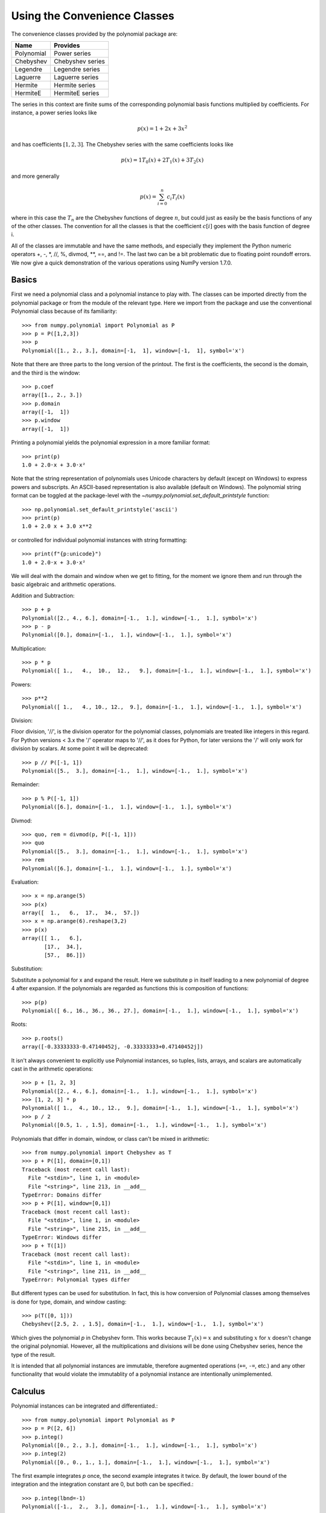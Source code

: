 Using the Convenience Classes
=============================

The convenience classes provided by the polynomial package are:

============    ================
Name            Provides
============    ================
Polynomial      Power series
Chebyshev       Chebyshev series
Legendre        Legendre series
Laguerre        Laguerre series
Hermite         Hermite series
HermiteE        HermiteE series
============    ================

The series in this context are finite sums of the corresponding polynomial
basis functions multiplied by coefficients. For instance, a power series
looks like

.. math:: p(x) = 1 + 2x + 3x^2

and has coefficients :math:`[1, 2, 3]`. The Chebyshev series with the
same coefficients looks like


.. math:: p(x) = 1 T_0(x) + 2 T_1(x) + 3 T_2(x)

and more generally

.. math:: p(x) = \sum_{i=0}^n c_i T_i(x)

where in this case the :math:`T_n` are the Chebyshev functions of
degree :math:`n`, but could just as easily be the basis functions of
any of the other classes. The convention for all the classes is that
the coefficient :math:`c[i]` goes with the basis function of degree i.

All of the classes are immutable and have the same methods, and
especially they implement the Python numeric operators +, -, \*, //, %,
divmod, \*\*, ==, and !=. The last two can be a bit problematic due to
floating point roundoff errors. We now give a quick demonstration of the
various operations using NumPy version 1.7.0.

Basics
------

First we need a polynomial class and a polynomial instance to play with.
The classes can be imported directly from the polynomial package or from
the module of the relevant type. Here we import from the package and use
the conventional Polynomial class because of its familiarity::

   >>> from numpy.polynomial import Polynomial as P
   >>> p = P([1,2,3])
   >>> p
   Polynomial([1., 2., 3.], domain=[-1,  1], window=[-1,  1], symbol='x')

Note that there are three parts to the long version of the printout. The
first is the coefficients, the second is the domain, and the third is the
window::

   >>> p.coef
   array([1., 2., 3.])
   >>> p.domain
   array([-1,  1])
   >>> p.window
   array([-1,  1])

Printing a polynomial yields the polynomial expression in a more familiar
format::

   >>> print(p)
   1.0 + 2.0·x + 3.0·x²

Note that the string representation of polynomials uses Unicode characters
by default (except on Windows) to express powers and subscripts. An ASCII-based
representation is also available (default on Windows). The polynomial string
format can be toggled at the package-level with the 
`~numpy.polynomial.set_default_printstyle` function::

   >>> np.polynomial.set_default_printstyle('ascii')
   >>> print(p)
   1.0 + 2.0 x + 3.0 x**2

or controlled for individual polynomial instances with string formatting::

   >>> print(f"{p:unicode}")
   1.0 + 2.0·x + 3.0·x²

We will deal with the domain and window when we get to fitting, for the moment
we ignore them and run through the basic algebraic and arithmetic operations.

Addition and Subtraction::

   >>> p + p
   Polynomial([2., 4., 6.], domain=[-1.,  1.], window=[-1.,  1.], symbol='x')
   >>> p - p
   Polynomial([0.], domain=[-1.,  1.], window=[-1.,  1.], symbol='x')

Multiplication::

   >>> p * p
   Polynomial([ 1.,   4.,  10.,  12.,   9.], domain=[-1.,  1.], window=[-1.,  1.], symbol='x')

Powers::

   >>> p**2
   Polynomial([ 1.,   4., 10., 12.,  9.], domain=[-1.,  1.], window=[-1.,  1.], symbol='x')

Division:

Floor division, '//', is the division operator for the polynomial classes,
polynomials are treated like integers in this regard. For Python versions <
3.x the '/' operator maps to '//', as it does for Python, for later
versions the '/' will only work for division by scalars. At some point it
will be deprecated::

   >>> p // P([-1, 1])
   Polynomial([5.,  3.], domain=[-1.,  1.], window=[-1.,  1.], symbol='x')

Remainder::

   >>> p % P([-1, 1])
   Polynomial([6.], domain=[-1.,  1.], window=[-1.,  1.], symbol='x')

Divmod::

   >>> quo, rem = divmod(p, P([-1, 1]))
   >>> quo
   Polynomial([5.,  3.], domain=[-1.,  1.], window=[-1.,  1.], symbol='x')
   >>> rem
   Polynomial([6.], domain=[-1.,  1.], window=[-1.,  1.], symbol='x')

Evaluation::

   >>> x = np.arange(5)
   >>> p(x)
   array([  1.,   6.,  17.,  34.,  57.])
   >>> x = np.arange(6).reshape(3,2)
   >>> p(x)
   array([[ 1.,   6.],
          [17.,  34.],
          [57.,  86.]])

Substitution:

Substitute a polynomial for x and expand the result. Here we substitute
p in itself leading to a new polynomial of degree 4 after expansion. If
the polynomials are regarded as functions this is composition of
functions::

   >>> p(p)
   Polynomial([ 6., 16., 36., 36., 27.], domain=[-1.,  1.], window=[-1.,  1.], symbol='x')

Roots::

   >>> p.roots()
   array([-0.33333333-0.47140452j, -0.33333333+0.47140452j])



It isn't always convenient to explicitly use Polynomial instances, so
tuples, lists, arrays, and scalars are automatically cast in the arithmetic
operations::

   >>> p + [1, 2, 3]
   Polynomial([2., 4., 6.], domain=[-1.,  1.], window=[-1.,  1.], symbol='x')
   >>> [1, 2, 3] * p
   Polynomial([ 1.,  4., 10., 12.,  9.], domain=[-1.,  1.], window=[-1.,  1.], symbol='x')
   >>> p / 2
   Polynomial([0.5, 1. , 1.5], domain=[-1.,  1.], window=[-1.,  1.], symbol='x')

Polynomials that differ in domain, window, or class can't be mixed in
arithmetic::

    >>> from numpy.polynomial import Chebyshev as T
    >>> p + P([1], domain=[0,1])
    Traceback (most recent call last):
      File "<stdin>", line 1, in <module>
      File "<string>", line 213, in __add__
    TypeError: Domains differ
    >>> p + P([1], window=[0,1])
    Traceback (most recent call last):
      File "<stdin>", line 1, in <module>
      File "<string>", line 215, in __add__
    TypeError: Windows differ
    >>> p + T([1])
    Traceback (most recent call last):
      File "<stdin>", line 1, in <module>
      File "<string>", line 211, in __add__
    TypeError: Polynomial types differ


But different types can be used for substitution. In fact, this is how
conversion of Polynomial classes among themselves is done for type, domain,
and window casting::

    >>> p(T([0, 1]))
    Chebyshev([2.5, 2. , 1.5], domain=[-1.,  1.], window=[-1.,  1.], symbol='x')

Which gives the polynomial `p` in Chebyshev form. This works because
:math:`T_1(x) = x` and substituting :math:`x` for :math:`x` doesn't change
the original polynomial. However, all the multiplications and divisions
will be done using Chebyshev series, hence the type of the result.

It is intended that all polynomial instances are immutable, therefore
augmented operations (``+=``, ``-=``, etc.) and any other functionality that
would violate the immutablity of a polynomial instance are intentionally
unimplemented.

Calculus
--------

Polynomial instances can be integrated and differentiated.::

    >>> from numpy.polynomial import Polynomial as P
    >>> p = P([2, 6])
    >>> p.integ()
    Polynomial([0., 2., 3.], domain=[-1.,  1.], window=[-1.,  1.], symbol='x')
    >>> p.integ(2)
    Polynomial([0., 0., 1., 1.], domain=[-1.,  1.], window=[-1.,  1.], symbol='x')

The first example integrates `p` once, the second example integrates it
twice. By default, the lower bound of the integration and the integration
constant are 0, but both can be specified.::

    >>> p.integ(lbnd=-1)
    Polynomial([-1.,  2.,  3.], domain=[-1.,  1.], window=[-1.,  1.], symbol='x')
    >>> p.integ(lbnd=-1, k=1)
    Polynomial([0., 2., 3.], domain=[-1.,  1.], window=[-1.,  1.], symbol='x')

In the first case the lower bound of the integration is set to -1 and the
integration constant is 0. In the second the constant of integration is set
to 1 as well. Differentiation is simpler since the only option is the
number of times the polynomial is differentiated::

    >>> p = P([1, 2, 3])
    >>> p.deriv(1)
    Polynomial([2., 6.], domain=[-1.,  1.], window=[-1.,  1.], symbol='x')
    >>> p.deriv(2)
    Polynomial([6.], domain=[-1.,  1.], window=[-1.,  1.], symbol='x')


Other Polynomial Constructors
-----------------------------

Constructing polynomials by specifying coefficients is just one way of
obtaining a polynomial instance, they may also be created by specifying
their roots, by conversion from other polynomial types, and by least
squares fits. Fitting is discussed in its own section, the other methods
are demonstrated below::

    >>> from numpy.polynomial import Polynomial as P
    >>> from numpy.polynomial import Chebyshev as T
    >>> p = P.fromroots([1, 2, 3])
    >>> p
    Polynomial([-6., 11., -6.,  1.], domain=[-1.,  1.], window=[-1.,  1.], symbol='x')
    >>> p.convert(kind=T)
    Chebyshev([-9.  , 11.75, -3.  ,  0.25], domain=[-1.,  1.], window=[-1.,  1.], symbol='x')

The convert method can also convert domain and window::

    >>> p.convert(kind=T, domain=[0, 1])
    Chebyshev([-2.4375 ,  2.96875, -0.5625 ,  0.03125], domain=[0.,  1.], window=[-1.,  1.], symbol='x')
    >>> p.convert(kind=P, domain=[0, 1])
    Polynomial([-1.875,  2.875, -1.125,  0.125], domain=[0.,  1.], window=[-1.,  1.], symbol='x')

In numpy versions >= 1.7.0 the `basis` and `cast` class methods are also
available. The cast method works like the convert method while the basis
method returns the basis polynomial of given degree::

    >>> P.basis(3)
    Polynomial([0., 0., 0., 1.], domain=[-1.,  1.], window=[-1.,  1.], symbol='x')
    >>> T.cast(p)
    Chebyshev([-9.  , 11.75, -3. ,  0.25], domain=[-1.,  1.], window=[-1.,  1.], symbol='x')

Conversions between types can be useful, but it is *not* recommended
for routine use. The loss of numerical precision in passing from a
Chebyshev series of degree 50 to a Polynomial series of the same degree
can make the results of numerical evaluation essentially random.

Fitting
-------

Fitting is the reason that the `domain` and `window` attributes are part of
the convenience classes. To illustrate the problem, the values of the Chebyshev
polynomials up to degree 5 are plotted below.

.. plot::

    >>> import matplotlib.pyplot as plt
    >>> from numpy.polynomial import Chebyshev as T
    >>> x = np.linspace(-1, 1, 100)
    >>> for i in range(6):
    ...     ax = plt.plot(x, T.basis(i)(x), lw=2, label=f"$T_{i}$")
    ...
    >>> plt.legend(loc="upper left")
    >>> plt.show()

In the range -1 <= `x` <= 1 they are nice, equiripple functions lying between +/- 1.
The same plots over the range -2 <= `x` <= 2 look very different:

.. plot::

    >>> import matplotlib.pyplot as plt
    >>> from numpy.polynomial import Chebyshev as T
    >>> x = np.linspace(-2, 2, 100)
    >>> for i in range(6):
    ...     ax = plt.plot(x, T.basis(i)(x), lw=2, label=f"$T_{i}$")
    ...
    >>> plt.legend(loc="lower right")
    >>> plt.show()

As can be seen, the "good" parts have shrunk to insignificance. In using
Chebyshev polynomials for fitting we want to use the region where `x` is
between -1 and 1 and that is what the `window` specifies. However, it is
unlikely that the data to be fit has all its data points in that interval,
so we use `domain` to specify the interval where the data points lie. When
the fit is done, the domain is first mapped to the window by a linear
transformation and the usual least squares fit is done using the mapped
data points. The window and domain of the fit are part of the returned series
and are automatically used when computing values, derivatives, and such. If
they aren't specified in the call the fitting routine will use the default
window and the smallest domain that holds all the data points. This is
illustrated below for a fit to a noisy sine curve.

.. plot::

    >>> import numpy as np
    >>> import matplotlib.pyplot as plt
    >>> from numpy.polynomial import Chebyshev as T
    >>> np.random.seed(11)
    >>> x = np.linspace(0, 2*np.pi, 20)
    >>> y = np.sin(x) + np.random.normal(scale=.1, size=x.shape)
    >>> p = T.fit(x, y, 5)
    >>> plt.plot(x, y, 'o')
    >>> xx, yy = p.linspace()
    >>> plt.plot(xx, yy, lw=2)
    >>> p.domain
    array([0.        ,  6.28318531])
    >>> p.window
    array([-1.,  1.])
    >>> plt.show()
